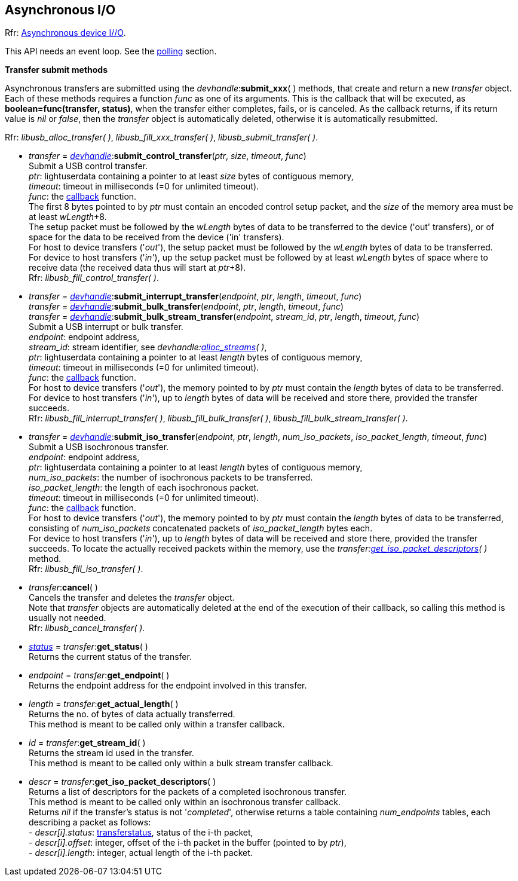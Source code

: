 
[[asynchapi]]
== Asynchronous I/O

[small]#Rfr: link:++http://libusb.sourceforge.net/api-1.0/group__libusb__asyncio.html++[Asynchronous device I//O].#

This API needs an event loop. See the <<polling, polling>> section.

[[transfer_callback]]
*Transfer submit methods*

Asynchronous transfers are submitted using the _devhandle_++:++*submit_xxx*(&nbsp;) methods, that
create and return a new _transfer_ object.
Each of these methods requires a function _func_ as one of its arguments.
This is the callback that will be executed,  as *boolean=func(transfer, status)*, when the
transfer either completes, fails, or is canceled.
As the callback returns, if its return value is _nil_ or _false_, then the _transfer_ object is
automatically deleted, otherwise it is automatically resubmitted.

[small]#Rfr: _libusb_alloc_transfer( )_, _libusb_fill_xxx_transfer( )_, _libusb_submit_transfer( )_.#


* _transfer_ = <<devhandle, _devhandle_>>++:++*submit_control_transfer*(_ptr_, _size_, _timeout_, _func_) +
[small]#Submit a USB control transfer. +
_ptr_: lightuserdata containing a pointer to at least _size_ bytes of contiguous memory, +
_timeout_: timeout in milliseconds (=0 for unlimited timeout). +
_func_: the <<transfer_callback, callback>> function. +
The first 8 bytes pointed to by _ptr_ must contain an encoded control setup packet, and the _size_
of the memory area must be at least _wLength_pass:[+]8. +
The setup packet must be followed by the _wLength_ bytes of data to be transferred to the device ('out' transfers), or of space for the data to be received from the device ('in' transfers). +
For host to device transfers ('_out_'), the setup packet must be followed by the _wLength_ bytes of data to be transferred. +
For device to host transfers ('_in_'), up the setup packet must be followed by at least _wLength_ bytes of space where to receive data (the received data thus will start at _ptr_pass:[+]8). +
Rfr: _libusb_fill_control_transfer( )_.#

* _transfer_ = <<devhandle, _devhandle_>>++:++*submit_interrupt_transfer*(_endpoint_, _ptr_, _length_, _timeout_, _func_) +
_transfer_ = <<devhandle, _devhandle_>>++:++*submit_bulk_transfer*(_endpoint_, _ptr_, _length_, _timeout_, _func_) +
_transfer_ = <<devhandle, _devhandle_>>++:++*submit_bulk_stream_transfer*(_endpoint_, _stream_id_, _ptr_, _length_, _timeout_, _func_) +
[small]#Submit a USB interrupt or bulk transfer. +
_endpoint_: endpoint address, +
_stream_id_: stream identifier, see _devhandle:<<alloc_streams, alloc_streams>>(&nbsp;)_, +
_ptr_: lightuserdata containing a pointer to at least _length_ bytes of contiguous memory, +
_timeout_: timeout in milliseconds (=0 for unlimited timeout). +
_func_: the <<transfer_callback, callback>> function. +
For host to device transfers ('_out_'), the memory pointed to by _ptr_ must contain the _length_ bytes of data to be transferred. +
For device to host transfers ('_in_'), up to _length_ bytes of data will be received and store there, provided the transfer succeeds. +
Rfr: _libusb_fill_interrupt_transfer( )_, _libusb_fill_bulk_transfer( )_, _libusb_fill_bulk_stream_transfer( )_.#

* _transfer_ = <<devhandle, _devhandle_>>++:++*submit_iso_transfer*(_endpoint_, _ptr_, _length_, _num_iso_packets_, _iso_packet_length_, _timeout_, _func_) +
[small]#Submit a USB isochronous transfer. +
_endpoint_: endpoint address, +
_ptr_: lightuserdata containing a pointer to at least _length_ bytes of contiguous memory, +
_num_iso_packets_: the number of isochronous packets to be transferred. +
_iso_packet_length_: the length of each isochronous packet. +
_timeout_: timeout in milliseconds (=0 for unlimited timeout). +
_func_: the <<transfer_callback, callback>> function. +
For host to device transfers ('_out_'), the memory pointed to by _ptr_ must contain the _length_ bytes of data to be transferred, consisting of _num_iso_packets_ concatenated packets of _iso_packet_length_ bytes each. +
For device to host transfers ('_in_'), up to _length_ bytes of data will be received and store there, provided the transfer succeeds. To locate the
actually received packets within the memory, use the _transfer:<<get_iso_packet_descriptors, get_iso_packet_descriptors>>(&nbsp;)_ method. +
Rfr: _libusb_fill_iso_transfer( )_.#

* _transfer_++:++*cancel*( ) +
[small]#Cancels the transfer and deletes the _transfer_ object. +
Note that _transfer_ objects are automatically deleted at the end of the execution of their callback,
so calling this method is usually not needed. +
Rfr: _libusb_cancel_transfer( )_.#

* <<transferstatus, _status_>> = _transfer_++:++*get_status*( ) +
[small]#Returns the current status of the transfer.#

* _endpoint_ = _transfer_++:++*get_endpoint*( ) +
[small]#Returns the endpoint address for the endpoint involved in this transfer.#

* _length_ = _transfer_++:++*get_actual_length*( ) +
[small]#Returns the no. of bytes of data actually transferred. +
This method is meant to be called only within a transfer callback.#

* _id_ = _transfer_++:++*get_stream_id*( ) +
[small]#Returns the stream id used in the transfer. +
This method is meant to be called only within a bulk stream transfer callback.#

[[get_iso_packet_descriptors]]
* _descr_ = _transfer_++:++*get_iso_packet_descriptors*( ) +
[small]#Returns a list of descriptors for the packets of a completed isochronous transfer. +
This method is meant to be called only within an isochronous transfer callback. +
Returns _nil_ if the transfer's status is not '_completed_', otherwise returns a table
containing _num_endpoints_ tables, each describing a packet as follows: +
pass:[-] _descr[i].status_: <<transferstatus, transferstatus>>, status of the i-th packet, +
pass:[-] _descr[i].offset_: integer, offset of the i-th packet in the buffer (pointed to by _ptr_), +
pass:[-] _descr[i].length_: integer, actual length of the i-th packet.#

